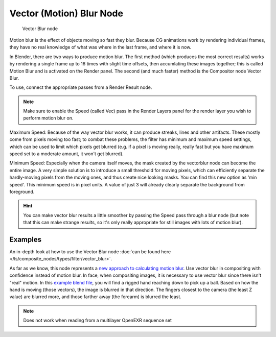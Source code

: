 
..    TODO/Review: {{review|copy=X}} .

*************************
Vector (Motion) Blur Node
*************************

.. figure:: /images/Tutorials-NTR-ComVecBlur.jpg

   Vector Blur node


Motion blur is the effect of objects moving so fast they blur.
Because CG animations work by rendering individual frames,
they have no real knowledge of what was where in the last frame, and where it is now.

In Blender, there are two ways to produce motion blur. The first method
(which produces the most correct results)
works by rendering a single frame up to 16 times with slight time offsets,
then accumlating these images together;
this is called Motion Blur and is activated on the Render panel. The second (and much faster)
method is the Compositor node Vector Blur.

To use, connect the appropriate passes from a Render Result node.

.. note::

   Make sure to enable the Speed (called Vec)
   pass in the Render Layers panel for the render layer you wish to perform motion blur on.


Maximum Speed: Because of the way vector blur works, it can produce streaks,
lines and other artifacts. These mostly come from pixels moving too fast;
to combat these problems, the filter has minimum and maximum speed settings,
which can be used to limit which pixels get blurred (e.g. if a pixel is moving really,
really fast but you have maximum speed set to a moderate amount, it won't get blurred).

Minimum Speed: Especially when the camera itself moves,
the mask created by the vectorblur node can become the entire image.
A very simple solution is to introduce a small threshold for moving pixels,
which can efficiently separate the hardly-moving pixels from the moving ones,
and thus create nice looking masks. You can find this new option as 'min speed'.
This minimum speed is in pixel units.
A value of just 3 will already clearly separate the background from foreground.

.. hint::

   You can make vector blur results a little smoother by passing the Speed pass through a blur node
   (but note that this can make strange results,
   so it's only really appropriate for still images with lots of motion blur).


Examples
========

An in-depth look at how to use the Vector Blur node
:doc:`can be found here </ls/composite_nodes/types/filter/vector_blur>`.

As far as we know, this node represents a
`new approach to calculating motion blur
<http://www.blender.org/development/release-logs/blender-242/vector-blur/>`__.
Use vector blur in compositing with confidence instead of motion blur. In face,
when compositing images, it is necessary to use vector blur since there isn't "real" motion.
In this `example blend file <http://download.blender.org/demo/test/driven_hand_blur.blend>`__,
you will find a rigged hand reaching down to pick up a ball. Based on how the hand is moving
(those vectors), the image is blurred in that direction. The fingers closest to the camera
(the least Z value) are blurred more, and those farther away (the forearm)
is blurred the least.


.. note::

   Does not work when reading from a multilayer OpenEXR sequence set

